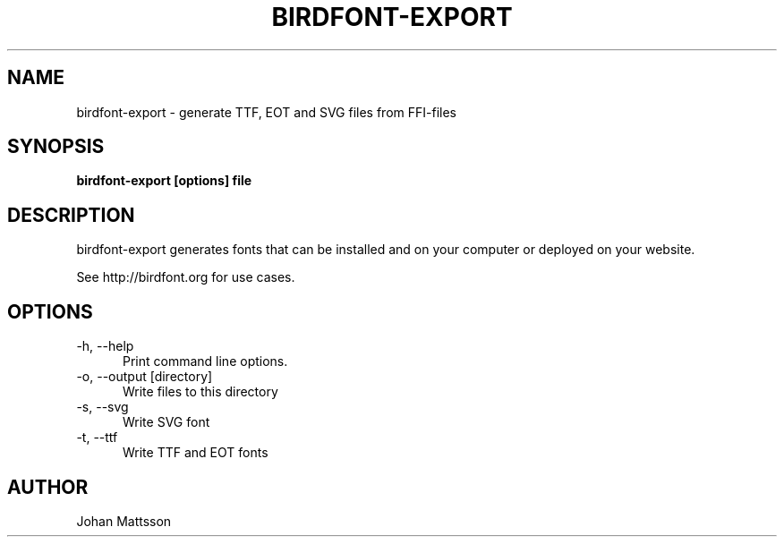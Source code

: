.TH BIRDFONT-EXPORT 1 LOCAL

.SH NAME
birdfont-export - generate TTF, EOT and SVG files from FFI-files
.SH SYNOPSIS
.B birdfont-export [options] file
.SH DESCRIPTION
birdfont-export generates fonts that can be installed and on 
your computer or deployed on your website.

See http://birdfont.org for use cases.
.SH OPTIONS
.TP 5
\-h, \--help
Print command line options.
.TP
\-o, \--output [directory]
Write files to this directory
.TP
\-s, \--svg
Write SVG font
.TP 
\-t, \--ttf
Write TTF and EOT fonts
.SH AUTHOR
Johan Mattsson
